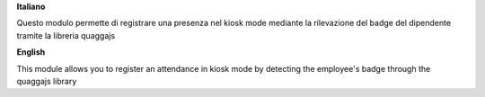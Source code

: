 **Italiano**

Questo modulo permette di registrare una presenza nel kiosk mode mediante la rilevazione del badge del dipendente tramite la libreria quaggajs

**English**

This module allows you to register an attendance in kiosk mode by detecting the employee's badge through the quaggajs library
